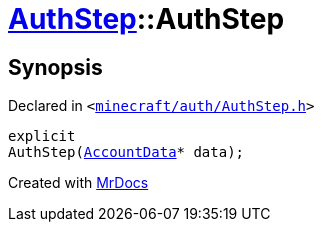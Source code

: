 [#AuthStep-2constructor]
= xref:AuthStep.adoc[AuthStep]::AuthStep
:relfileprefix: ../
:mrdocs:


== Synopsis

Declared in `&lt;https://github.com/PrismLauncher/PrismLauncher/blob/develop/launcher/minecraft/auth/AuthStep.h#L30[minecraft&sol;auth&sol;AuthStep&period;h]&gt;`

[source,cpp,subs="verbatim,replacements,macros,-callouts"]
----
explicit
AuthStep(xref:AccountData.adoc[AccountData]* data);
----



[.small]#Created with https://www.mrdocs.com[MrDocs]#
